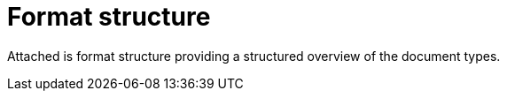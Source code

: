 [appendix]
= Format structure [[appendix-format-strucstructure-table]]

Attached is format structure providing a structured overview of the document types.

.Format Structures

